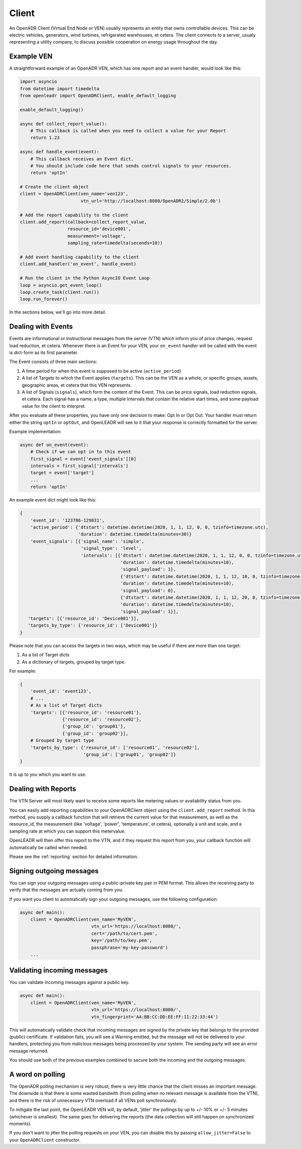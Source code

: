 ======
Client
======

An OpenADR Client (Virtual End Node or VEN) usually represents an entity that owns controllable devices. This can be electric vehicles, generators, wind turbines, refrigerated warehouses, et cetera. The client connects to a server, usualy representing a utility company, to discuss possible cooperation on energy usage throughout the day.


.. _client_example:

Example VEN
===========

A straightforward example of an OpenADR VEN, which has one report and an event handler, would look like this:

.. code-block:: python3

    import asyncio
    from datetime import timedelta
    from openleadr import OpenADRClient, enable_default_logging

    enable_default_logging()

    async def collect_report_value():
        # This callback is called when you need to collect a value for your Report
        return 1.23

    async def handle_event(event):
        # This callback receives an Event dict.
        # You should include code here that sends control signals to your resources.
        return 'optIn'

    # Create the client object
    client = OpenADRClient(ven_name='ven123',
                           vtn_url='http://localhost:8080/OpenADR2/Simple/2.0b')

    # Add the report capability to the client
    client.add_report(callback=collect_report_value,
                      resource_id='device001',
                      measurement='voltage',
                      sampling_rate=timedelta(seconds=10))

    # Add event handling capability to the client
    client.add_handler('on_event', handle_event)

    # Run the client in the Python AsyncIO Event Loop
    loop = asyncio.get_event_loop()
    loop.create_task(client.run())
    loop.run_forever()

In the sections below, we'll go into more detail.


.. _client_events:

Dealing with Events
===================

Events are informational or instructional messages from the server (VTN) which inform you of price changes, request load reduction, et cetera. Whenever there is an Event for your VEN, your ``on_event`` handler will be called with the event is dict-form as its first parameter.

The Event consists of three main sections:

1. A time period for when this event is supposed to be active (``active_period``)
2. A list of Targets to which the Event applies (``targets``). This can be the VEN as a whole, or specific groups, assets, geographic areas, et cetera that this VEN represents.
3. A list of Signals (``signals``), which form the content of the Event. This can be price signals, load reduction signals, et cetera. Each signal has a name, a type, multiple Intervals that contain the relative start times, and some payload value for the client to interpret.

After you evaluate all these properties, you have only one decision to make: Opt In or Opt Out. Your handler must return either the string ``optIn`` or ``optOut``, and OpenLEADR will see to it that your response is correctly formatted for the server.

Example implementation:

.. code-block:: python3

    async def on_event(event):
        # Check if we can opt in to this event
        first_signal = event['event_signals'][0]
        intervals = first_signal['intervals']
        target = event['target']
        ...
        return 'optIn'

An example event dict might look like this:

.. code-block:: python3

    {
        'event_id': '123786-129831',
        'active_period': {'dtstart': datetime.datetime(2020, 1, 1, 12, 0, 0, tzinfo=timezone.utc),
                          'duration': datetime.timedelta(minutes=30)}
        'event_signals': [{'signal_name': 'simple',
                           'signal_type': 'level',
                           'intervals': [{'dtstart': datetime.datetime(2020, 1, 1, 12, 0, 0, tzinfo=timezone.utc),
                                          'duration': datetime.timedelta(minutes=10),
                                          'signal_payload': 1},
                                          {'dtstart': datetime.datetime(2020, 1, 1, 12, 10, 0, tzinfo=timezone.utc),
                                          'duration': datetime.timedelta(minutes=10),
                                          'signal_payload': 0},
                                          {'dtstart': datetime.datetime(2020, 1, 1, 12, 20, 0, tzinfo=timezone.utc),
                                          'duration': datetime.timedelta(minutes=10),
                                          'signal_payload': 1}],
       'targets': [{'resource_id': 'Device001'}],
       'targets_by_type': {'resource_id': ['Device001']}
    }

Please note that you can access the targets in two ways, which may be useful if there are more than one target:

1. As a list of Target dicts
2. As a dictionary of targets, grouped by target type.

For example:

.. code-block:: python3

    {
        'event_id': 'event123',
        # ...
        # As a list of Target dicts
        'targets': [{'resource_id': 'resource01'},
                    {'resource_id': 'resource02'},
                    {'group_id': 'group01'},
                    {'group_id': 'group02'}],
        # Grouped by target type
        'targets_by_type': {'resource_id': ['resource01', 'resource02'],
                            'group_id': ['group01', 'group02']}
    }

It is up to you which you want to use.


.. _client_reports:

Dealing with Reports
====================

The VTN Server will most likely want to receive some reports like metering values or availability status from you.

You can easily add reporting capabilities to your OpenADRClient object using the ``client.add_report`` method. In this method, you supply a callback function that will retrieve the current value for that measurement, as well as the resource_id, the measurement (like 'voltage', 'power', 'temperature', et cetera), optionally a unit and scale, and a sampling rate at which you can support this metervalue.

OpenLEADR will then offer this report to the VTN, and if they request this report from you, your callback function will automatically be called when needed.

Please see the :ref:`reporting` section for detailed information.


.. _client_signing_messages:

Signing outgoing messages
=========================

You can sign your outgoing messages using a public-private key pair in PEM format. This allows the receiving party to verify that the messages are actually coming from you.

If you want you client to automatically sign your outgoing messages, use the following configuration:

.. code-block:: python3

    async def main():
        client = OpenADRClient(ven_name='MyVEN',
                               vtn_url='https://localhost:8080/',
                               cert='/path/to/cert.pem',
                               key='/path/to/key.pem',
                               passphrase='my-key-password')
        ...

.. _client_validating_messages:

Validating incoming messages
============================

You can validate incoming messages against a public key.

.. code-block:: python3

    async def main():
        client = OpenADRClient(ven_name='MyVEN',
                               vtn_url='https://localhost:8080/',
                               vtn_fingerprint='AA:BB:CC:DD:EE:FF:11:22:33:44')

This will automatically validate check that incoming messages are signed by the private key that belongs to the provided (public) certificate. If validation fails, you will see a Warning emitted, but the message will not be delivered to your handlers, protecting you from malicious messages being processed by your system. The sending party will see an error message returned.

You should use both of the previous examples combined to secure both the incoming and the outgoing messages.


.. _client_polling_jitter:

A word on polling
=================

The OpenADR polling mechanism is very robust; there is very little chance that the client misses an important message. The downside is that there is some wasted bandwith (from polling when no relevant message is available from the VTN), and there is the risk of unnecessary VTN overload if all VENs poll synchronously.

To mitigate the last point, the OpenLEADR VEN will, by default, 'jitter' the pollings by up to +/- 10% or +/- 5 minutes (whichever is smallest). The same goes for delivering the reports (the data collection will still happen on synchronized moments).

If you don't want to jitter the polling requests on your VEN, you can disable this by passing ``allow_jitter=False`` to your ``OpenADRClient`` constructor.
